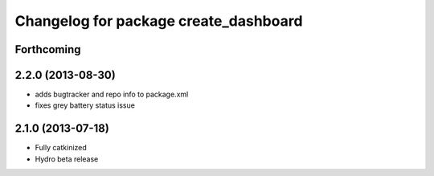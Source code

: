 ^^^^^^^^^^^^^^^^^^^^^^^^^^^^^^^^^^^^^^
Changelog for package create_dashboard
^^^^^^^^^^^^^^^^^^^^^^^^^^^^^^^^^^^^^^

Forthcoming
-----------

2.2.0 (2013-08-30)
------------------
* adds bugtracker and repo info to package.xml
* fixes grey battery status issue

2.1.0 (2013-07-18)
------------------
* Fully catkinized
* Hydro beta release
